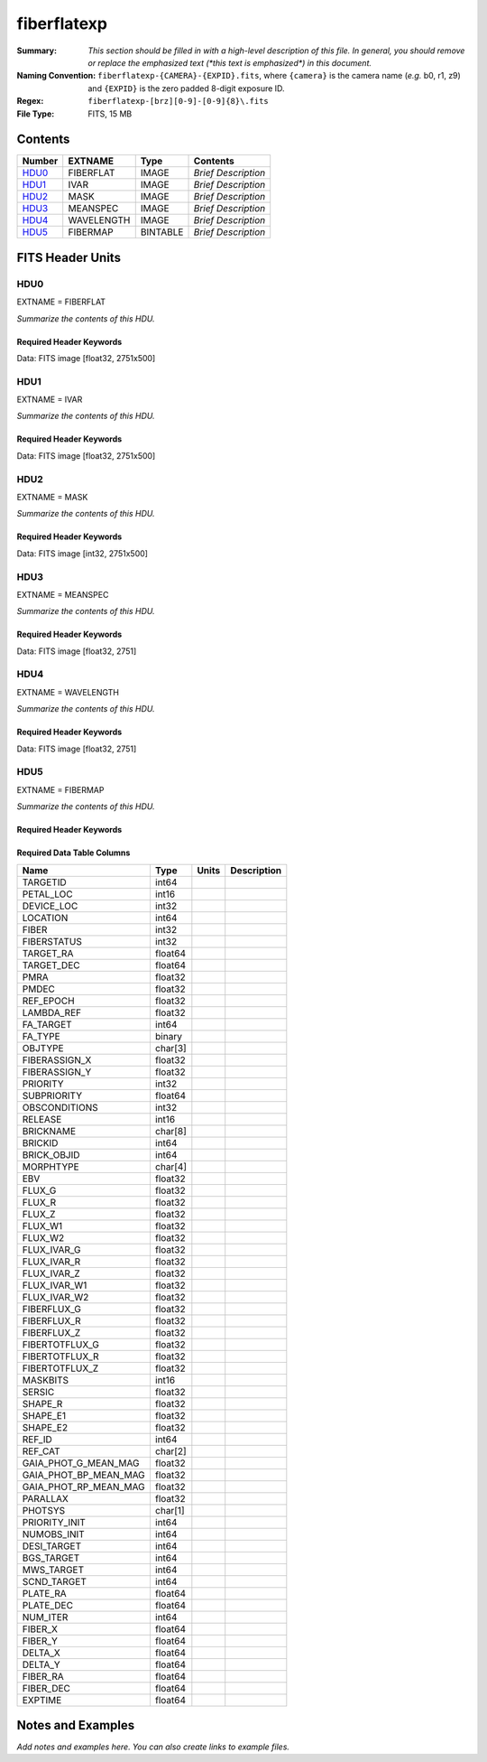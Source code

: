 ============
fiberflatexp
============

:Summary: *This section should be filled in with a high-level description of
    this file. In general, you should remove or replace the emphasized text
    (\*this text is emphasized\*) in this document.*
:Naming Convention: ``fiberflatexp-{CAMERA}-{EXPID}.fits``, where ``{camera}`` is the camera
    name (*e.g.* b0, r1, z9) and ``{EXPID}`` is the zero padded 8-digit exposure ID.
:Regex: ``fiberflatexp-[brz][0-9]-[0-9]{8}\.fits``
:File Type: FITS, 15 MB

Contents
========

====== ========== ======== ===================
Number EXTNAME    Type     Contents
====== ========== ======== ===================
HDU0_  FIBERFLAT  IMAGE    *Brief Description*
HDU1_  IVAR       IMAGE    *Brief Description*
HDU2_  MASK       IMAGE    *Brief Description*
HDU3_  MEANSPEC   IMAGE    *Brief Description*
HDU4_  WAVELENGTH IMAGE    *Brief Description*
HDU5_  FIBERMAP   BINTABLE *Brief Description*
====== ========== ======== ===================


FITS Header Units
=================

HDU0
----

EXTNAME = FIBERFLAT

*Summarize the contents of this HDU.*

Required Header Keywords
~~~~~~~~~~~~~~~~~~~~~~~~

.. collapse:: Required Header Keywords table

   .. rst-class:: keywords

    ======== =========================================================== ======= ====================================================
    KEY      Example Value                                               Type    Comment
    ======== =========================================================== ======= ====================================================
    NAXIS1   2751                                                        int
    NAXIS2   500                                                         int
    EXPID    85159                                                       int     Exposure number
    EXPFRAME 0                                                           int     Frame number
    FLAVOR   science                                                     str     Observation type
    SEQUENCE Spectrographs                                               str     OCS Sequence name
    PURPOSE  Commissioning                                               str     Purpose of observing night
    PROGRAM  CALIB DESI-CALIB-00 LEDs only                               str     Program name
    PROPID   2019B-5000                                                  str     Proposal ID
    OBSERVER DESIObserver                                                str     Names of observers
    LEAD     RunManager                                                  str     Lead observer
    INSTRUME DESI                                                        str     Instrument name
    OBSERVAT KPNO                                                        str     Observatory name
    OBS-LAT  31.96403                                                    str     [deg] Observatory latitude
    OBS-LONG -111.59989                                                  str     [deg] Observatory east longitude
    OBS-ELEV 2097.0                                                      float   [m] Observatory elevation
    TELESCOP KPNO 4.0-m telescope                                        str     Telescope name
    CORRCTOR DESI Corrector                                              str     Corrector Identification
    NIGHT    20210417                                                    int     Observing night
    TIMESYS  UTC                                                         str     Time system used for date-obs
    DATE-OBS 2021-04-18T00:46:10.836154880                               str     [UTC] Observation data and start tim
    TIME-OBS 2021-04-17T00:46:10.836154880                               str     [UTC] Observation start time
    MJD-OBS  59322.03206986                                              float   Modified Julian Date of observation
    ST       07:05:13.310000                                             str     Local Sidereal time at observation start (HH:MM
    EXPTIME  120.025                                                     float   [s] Actual exposure time
    DELTARA  0.0                                                         float   [arcsec] Offset], right ascension, observer inp
    DELTADEC 0.0                                                         float   [arcsec] Offset], declination, observer input
    VCCD     ON                                                          str     True (ON) if CCD voltage is on
    VCCDON   2021-04-09T21:16:55.534496                                  str     Time when CCD voltage was turned on
    VCCDSEC  703932.1                                                    float   [s] CCD on time in seconds
    EQUINOX  2000.0                                                      float   Epoch of observation
    SPECGRPH 5                                                           int     Spectrograph logical name (SP)
    SPECID   9                                                           int     Spectrograph serial number (SM)
    FEEBOX   lbnl072                                                     str     CCD Controller serial number
    VESSEL   27                                                          int     Cryostat serial number
    FEEVER   v20160312                                                   str     CCD Controller version
    FEEPOWER ON                                                          str     FEE power status
    FEEDMASK 2134851391                                                  int     FEE dac mask
    FEECMASK 1048575                                                     int     FEE clk mask
    CCDTEMP  850.0                                                       float   [deg C] CCD controller CCD temperature
    RADESYS  FK5                                                         str     Coordinate reference frame of major/minor axes
    DOSVER   trunk                                                       str     DOS software version
    OCSVER   1.2                                                         float   OCS software version
    CONSTVER DESI:CURRENT                                                str     Constants version
    INIFILE  /data/msdos/dos_home/architectures/kpno/desi.ini            str     DOS Configuration
    DATASECD [2181:4228, 2114:4161]                                      str     Data section for quadrant D
    AMPSECD  [4096:2049, 4096:2049]                                      str     AMP section for quadrant D
    PRESECD  [4229:4232, 2114:4161]                                      str     Prescan section for quadrant D
    BIASSECC [2053:2116, 2114:4161]                                      str     Bias section for quadrant C
    CCDPREP  purge,clear                                                 str     CCD prep actions
    OFFSET3  -1.5,15.7899                                                str     [V] set value, measured value
    CCDTMING flatdark_sta_timing.txt                                     str     CCD timing file
    CAMERA   b5                                                          str     Camera name
    ORSECC   [5:2052, 2082:2113]                                         str     Row overscan section for quadrant C
    CRYOTEMP 162.97                                                      float   [deg K] Cryostat CCD temperature
    DAC16    0.0,65.2806                                                 str     [V] set value, measured value
    DAC0     15.9998,15.9753                                             str     [V] set value, measured value
    CPUTEMP  55.8867                                                     float   [deg C] CCD controller CPU temperature
    ORSECB   [2181:4228, 2050:2081]                                      str     Row overscan section for quadrant B
    DAC15    19.9997,19.9264                                             str     [V] set value, measured value
    CCDSECC  [1:2048, 2049:4096]                                         str     CCD section for quadrant C
    DAC13    -5.0006,-5.044                                              str     [V] set value, measured value
    CLOCK8   3.0,-7.0002                                                 str     [V] high rail, low rail
    DAC12    4.9997,5.0648                                               str     [V] set value, measured value
    CLOCK16  0.0,0.0                                                     str     [V] high rail, low rail
    CRYOPRES 1.121e-07                                                   str     [mb] Cryostat pressure (IP)
    CCDSECA  [1:2048, 1:2048]                                            str     CCD section for quadrant A
    OFFSET5  -1.100000023841858,-0.0158                                  str     [V] set value, measured value
    PRESECB  [4229:4232, 2:2049]                                         str     Prescan section for quadrant B
    PGAGAIN  5                                                           int     Controller gain
    CCDNAME  CCDSM9B                                                     str     CCD name
    OFFSET2  -1.5,15.8414                                                str     [V] set value, measured value
    BIASSECA [2053:2116, 2:2049]                                         str     Bias section for quadrant A
    PRRSECB  [2181:4228, 1:1]                                            str     Row prescan section for quadrant B
    CLOCK12  3.0,-7.0002                                                 str     [V] high rail, low rail
    BIASSECB [2117:2180, 2:2049]                                         str     Bias section for quadrant B
    DAC6     0.0,0.1473                                                  str     [V] set value, measured value
    PRESECC  [1:4, 2114:4161]                                            str     Prescan section for quadrant C
    TRIMSECD [2181:4228, 2114:4161]                                      str     Trim section for quadrant D
    DETECTOR sn22825                                                     str     Detector (ccd) identification
    CLOCK2   3.9999,-4.0002                                              str     [V] high rail, low rail
    PRRSECC  [5:2052, 4162:4162]                                         str     Row prescan section for quadrant C
    CLOCK6   3.9999,-4.0002                                              str     [V] high rail, low rail
    CCDSIZE  4162,4232                                                   str     CCD size in pixels (rows, columns)
    DATASECB [2181:4228, 2:2049]                                         str     Data section for quadrant B
    DAC17    -0.0,0.0488                                                 str     [V] set value, measured value
    DETSECB  [2049:4096, 1:2048]                                         str     Detector section for quadrant B
    DAC3     15.9998,15.7796                                             str     [V] set value, measured value
    CLOCK15  0.0,0.0                                                     str     [V] high rail, low rail
    DELAYS   13, 13, 25, 25, 8, 3000, 7, 7, 400, 7                       str     [10] Delay settings
    DAC7     0.0,-0.021                                                  str     [V] set value, measured value
    DAC5     0.0,-0.0158                                                 str     [V] set value, measured value
    BIASSECD [2117:2180, 2114:4161]                                      str     Bias section for quadrant D
    CLOCK0   3.9999,-4.0002                                              str     [V] high rail, low rail
    OFFSET1  -1.5,15.9032                                                str     [V] set value, measured value
    CLOCK5   3.9999,-4.0002                                              str     [V] high rail, low rail
    DETSECA  [1:2048, 1:2048]                                            str     Detector section for quadrant A
    CLOCK9   3.0,-7.0002                                                 str     [V] high rail, low rail
    DAC2     15.9998,15.8311                                             str     [V] set value, measured value
    CLOCK10  3.0,-7.0002                                                 str     [V] high rail, low rail
    CLOCK1   3.9999,-4.0002                                              str     [V] high rail, low rail
    AMPSECB  [2049:4096, 2048:1]                                         str     AMP section for quadrant B
    CCDSECB  [2049:4096, 1:2048]                                         str     CCD section for quadrant B
    DATASECC [5:2052, 2114:4161]                                         str     Data section for quadrant C
    PRRSECA  [5:2052, 1:1]                                               str     Row prescan section for quadrant A
    BLDTIME  0.3561                                                      float   [s] Time to build image
    CLOCK7   6.9999,-2.0001                                              str     [V] high rail, low rail
    DAC1     15.9998,15.9032                                             str     [V] set value, measured value
    OFFSET0  -1.5,15.9753                                                str     [V] set value, measured value
    DAC14    0.0,0.7176                                                  str     [V] set value, measured value
    AMPSECA  [1:2048, 1:2048]                                            str     AMP section for quadrant A
    TRIMSECC [5:2052, 2114:4161]                                         str     Trim section for quadrant C
    CLOCK14  3.0,-7.0002                                                 str     [V] high rail, low rail
    DAC9     26.9998,26.5042                                             str     [V] set value, measured value
    OFFSET7  -1.100000023841858,-0.021                                   str     [V] set value, measured value
    CLOCK11  0.0,0.0                                                     str     [V] high rail, low rail
    CCDSECD  [2049:4096, 2049:4096]                                      str     CCD section for quadrant D
    PRESECA  [1:4, 2:2049]                                               str     Prescan section for quadrant A
    DETSECD  [2049:4096, 2049:4096]                                      str     Detector section for quadrant D
    CCDCFG   default_sta_20210128.cfg                                    str     CCD configuration file
    CASETEMP 56.1228                                                     float   [deg C] CCD controller case temperature
    OFFSET4  -1.100000023841858,-0.021                                   str     [V] set value, measured value
    SETTINGS detectors_sm_20210128.json                                  str     Name of DESI CCD settings file
    CLOCK18  3.9999,-4.0002                                              str     [V] high rail, low rail
    CLOCK4   3.9999,-4.0002                                              str     [V] high rail, low rail
    TRIMSECB [2181:4228, 2:2049]                                         str     Trim section for quadrant B
    DAC10    26.9998,26.8752                                             str     [V] set value, measured value
    DAC4     0.0,-0.021                                                  str     [V] set value, measured value
    AMPSECC  [2048:1, 2049:4096]                                         str     AMP section for quadrant C
    TRIMSECA [5:2052, 2:2049]                                            str     Trim section for quadrant A
    ORSECA   [5:2052, 2050:2081]                                         str     Row overscan section for quadrant A
    CLOCK13  3.0,-7.0002                                                 str     [V] high rail, low rail
    CLOCK3   6.9999,-2.0001                                              str     [V] high rail, low rail
    DAC8     26.9998,26.5636                                             str     [V] set value, measured value
    CDSPARMS 400, 400, 8, 1000                                           str     CDS parameters
    ORSECD   [2181:4228, 2082:2113]                                      str     Row bias section for quadrant D
    PRRSECD  [2181:4228, 4162:4162]                                      str     Row prescan section for quadrant D
    DIGITIME 54.796                                                      float   [s] Time to digitize image
    DETSECC  [1:2048, 2049:4096]                                         str     Detector section for quadrant C
    OFFSET6  -1.100000023841858,0.1473                                   str     [V] set value, measured value
    DATASECA [5:2052, 2:2049]                                            str     Data section for quadrant A
    CLOCK17  3.9999,-4.0002                                              str     [V] high rail, low rail
    DAC11    26.9998,26.3262                                             str     [V] set value, measured value
    REQTIME  120.0                                                       float   [s] Requested exposure time
    OBSID    kp4m20210418t004610                                         str     Unique observation identifier
    PROCTYPE RAW                                                         str     Data processing level
    PRODTYPE image                                                       str     Data product type
    CHECKSUM gOZigNXhgNXhgNXh                                            str     HDU checksum updated 2022-02-01T22:58:01
    DATASUM  2197647549                                                  str     data unit checksum updated 2022-02-01T22:58:01
    GAINA    1.118                                                       float   e/ADU (gain applied to image)
    SATULEVA 40000.0                                                     float   saturation or non lin. level, in ADU, inc. bias
    OSTEPA   1.419247027777601                                           float   ADUs (max-min of median overscan per row)
    OMETHA   AVERAGE                                                     str     use average overscan
    OVERSCNA 1183.711435498506                                           float   ADUs (gain not applied)
    OBSRDNA  4.911166252375009                                           float   electrons (gain is applied)
    SATUELEA 43396.61061511267                                           float   saturation or non lin. level, in electrons
    GAINB    1.131                                                       float   e/ADU (gain applied to image)
    SATULEVB 65535.0                                                     float   saturation or non lin. level, in ADU, inc. bias
    OSTEPB   1.440472517977469                                           float   ADUs (max-min of median overscan per row)
    OMETHB   AVERAGE                                                     str     use average overscan
    OVERSCNB 1202.062837406498                                           float   ADUs (gain not applied)
    OBSRDNB  4.116415915196709                                           float   electrons (gain is applied)
    SATUELEB 72760.55193089326                                           float   saturation or non lin. level, in electrons
    GAINC    1.131                                                       float   e/ADU (gain applied to image)
    SATULEVC 65535.0                                                     float   saturation or non lin. level, in ADU, inc. bias
    OSTEPC   1.082835692540357                                           float   ADUs (max-min of median overscan per row)
    OMETHC   AVERAGE                                                     str     use average overscan
    OVERSCNC 1173.422083485057                                           float   ADUs (gain not applied)
    OBSRDNC  3.678954901622545                                           float   electrons (gain is applied)
    SATUELEC 72792.9446235784                                            float   saturation or non lin. level, in electrons
    GAIND    1.136                                                       float   e/ADU (gain applied to image)
    SATULEVD 65535.0                                                     float   saturation or non lin. level, in ADU, inc. bias
    OSTEPD   1.059343783024815                                           float   ADUs (max-min of median overscan per row)
    OMETHD   AVERAGE                                                     str     use average overscan
    OVERSCND 1159.508605985513                                           float   ADUs (gain not applied)
    OBSRDND  3.582411359030031                                           float   electrons (gain is applied)
    SATUELED 73130.55822360046                                           float   saturation or non lin. level, in electrons
    FIBERMIN 2500                                                        int
    LONGSTRN OGIP 1.0                                                    str     The OGIP Long String Convention may be used.
    MODULE   CI                                                          str     Image Sources/Component
    FRAMES   None                                                        Unknown Number of Frames in Archive
    COSMSPLT F                                                           bool    Cosmics split exposure if true
    MAXSPLIT 0                                                           int     Number of allowed exposure splits
    OBSTYPE  FLAT                                                        str     Spectrograph observation type
    MANIFEST F                                                           bool    DOS exposure manifest
    OBJECT                                                               str     Object name
    NTSSURVY na                                                          str     NTS survey name
    SEQID    3 requests                                                  str     Exposure sequence identifier
    SEQNUM   1                                                           int     Number of exposure in sequence
    SEQTOT   3                                                           int     Total number of exposures in sequence
    SEQSTART 2021-04-18T00:46:07.786619                                  str     Start time of sequence processing
    OPENSHUT None                                                        Unknown Time shutter opened
    CAMSHUT  open                                                        str     Shutter status during observation
    WHITESPT T                                                           bool    Telescope is at whitespot
    ZENITH   F                                                           bool    Telescope is at zenith
    SEANNEX  F                                                           bool    Telescope is at SE annex
    BEYONDP  F                                                           bool    Telescope is beyond pole
    FIDUCIAL off                                                         str     Fiducials status during observation
    AIRMASS  1.521266                                                    float   Airmass
    FOCUS    1164.3,-689.6,276.6,13.8,24.3,46.8                          str     Telescope focus settings
    PMREADY  F                                                           bool    Primary mirror ready
    DOMEAZ   106.474                                                     float   [deg] Dome azimuth angle
    DOMINPOS F                                                           bool    Dome is in position
    GUIDOFFR 0.0                                                         float   [arcsec] Cummulative guider offset (RA)
    GUIDOFFD -0.0                                                        float   [arcsec] Cummulative guider offset (dec)
    SUNRA    26.209455                                                   float   [deg] Sun RA at start of exposure
    SUNDEC   10.838587                                                   float   [deg] Sun declination at start of exposure
    MOONDEC  25.292604                                                   float   [deg] Moon declination at start of exposure
    MOONRA   92.637574                                                   float   [deg] Moon RA at start of exposure
    MOONSEP  39.751                                                      float   [deg] Moon Separation
    MOUNTAZ  286.506406                                                  float   [deg] Mount azimuth angle
    MOUNTDEC 31.963427                                                   float   [deg] Mount declination
    MOUNTEL  41.037116                                                   float   [deg] Mount elevation angle
    MOUNTHA  58.478125                                                   float   [deg] Mount hour angle
    INCTRL   F                                                           bool    DESI in control
    INPOS    T                                                           bool    Mount in position
    MNTOFFD  -0.0                                                        float   [arcsec] Mount offset (dec)
    MNTOFFR  -0.0                                                        float   [arcsec] Mount offset (RA)
    PARALLAC 73.493862                                                   float   [deg] Parallactic angle
    SKYDEC   31.963427                                                   float   [deg] Telescope declination (pointing on sky)
    SKYRA    47.828892                                                   float   [deg] Telescope right ascension (pointing on sk
    TARGTDEC 31.963305                                                   float   [deg] Target declination (to TCS)
    TARGTRA  40.026704                                                   float   [deg] Target right ascension (to TCS)
    TARGTAZ  289.066423                                                  float   [deg] Target azimuth
    TARGTEL  34.734309                                                   float   [deg] Target elevation
    TRGTOFFD 0.0                                                         float   [arcsec] Telescope target offset (dec)
    TRGTOFFR 0.0                                                         float   [arcsec] Telescope target offset (RA)
    ZD       48.962884                                                   float   [deg] Telescope zenith distance
    TCSST    07:05:13.684                                                str     Local Sidereal time reported by TCS (HH:MM:SS)
    TCSMJD   59322.032506                                                float   MJD reported by TCS
    ADCCORR  F                                                           bool    Correct pointing for ADC setting if True
    ADC1PHI  149.970058                                                  float   [deg] ADC 1 angle
    ADC2PHI  178.629994                                                  float   [deg] ADC 2 angle
    ADC1HOME F                                                           bool    ADC 1 at home position if True
    ADC2HOME F                                                           bool    ADC 2 at home position if True
    ADC1NREV 1.0                                                         float   ADC 1 number of revs
    ADC2NREV -1.0                                                        float   ADC 2 number of revs
    ADC1STAT STOPPED                                                     str     ADC 1 status
    ADC2STAT STOPPED                                                     str     ADC 2 status
    HEXPOS   1164.3,-689.6,276.6,13.8,24.3,46.8                          str     Hexapod position
    HEXTRIM  0.0,0.0,0.0,0.0,0.0,0.0                                     str     Hexapod trim values
    ROTOFFST 0.0                                                         float   [arcsec] Rotator offset
    ROTENBLD F                                                           bool    Rotator enabled
    ROTRATE  0.0                                                         float   [arcsec/min] Rotator rate
    RESETROT F                                                           bool    DOS Control: reset hex rotator
    GUIDMODE catalog                                                     str     Guider mode
    SPCGRPHS SP0,SP1,SP2,SP3,SP4,SP5,SP6,SP7,SP8,SP9                     str     Participating spectrograph
    ILLSPECS SP0,SP1,SP2,SP3,SP4,SP5,SP6,SP7,SP8,SP9                     str     Participating illuminate s
    CCDSPECS SP0,SP1,SP2,SP3,SP4,SP5,SP6,SP7,SP8,SP9                     str     Participating ccd spectrog
    UPSSTAT  SUCCESS                                                     str     UPS Status
    FILENAME /exposures/desi/20210417/00085159/desi-00085159.fits.fz     str     Name of (F
    EXCLUDED                                                             str     Components excluded from this exposure
    TCSKRA   0.3 0.003 0.00003                                           str     TCS Kalman (RA)
    TCSKDEC  0.3 0.003 0.00003                                           str     TCS Kalman (dec)
    TCSGRA   0.3                                                         float   TCS simple gain (RA)
    TCSGDEC  0.3                                                         float   TCS simple gain (dec)
    TCSMFRA  1                                                           int     TCS moving filter length (RA)
    TCSMFDEC 1                                                           int     TCS moving filter length (dec)
    TCSPIRA  1.0,0.0,0.0,0.0                                             str     TCS PI settings (P, I (gain, error window, satu
    TCSPIDEC 1.0,0.0,0.0,0.0                                             str     TCS PI settings (P, I (gain, error window, satu
    NSPEC    500                                                         int     Number of spectra
    WAVEMIN  3600.0                                                      float   First wavelength [Angstroms]
    WAVEMAX  5800.0                                                      float   Last wavelength [Angstroms]
    WAVESTEP 0.8                                                         float   Wavelength step size [Angstroms]
    SPECTER  0.10.0                                                      str     https://github.com/desihub/specter
    IN_PSF   SPECPROD/exposures/20210417/00085159/psf-b5-00085159.fits   str     Input sp
    IN_IMG   SPECPROD/preproc/20210417/00085159/preproc-b5-00085159.fits str
    ORIG_PSF SPECPROD/calibnight/20210417/psfnight-b5-20210417.fits      str
    CHI2PDF  1.083046058380539                                           float
    EXPTHUM  13.21                                                       float   exposure humidity from telemetry
    EXPFHUM  12.22597485078697                                           float   exposure humidity from flat fit
    CALFHUM  12.95777352360177                                           float   dome flat humidity from flat fit
    CALTHUM  13.3025                                                     float   dome flat humidity from telemetry
    BUNIT                                                                str     adimensional quantity to divide to flatfield a frame
    ======== =========================================================== ======= ====================================================

Data: FITS image [float32, 2751x500]

HDU1
----

EXTNAME = IVAR

*Summarize the contents of this HDU.*

Required Header Keywords
~~~~~~~~~~~~~~~~~~~~~~~~

.. collapse:: Required Header Keywords table

   .. rst-class:: keywords

    ======== ================ ==== ==============================================
    KEY      Example Value    Type Comment
    ======== ================ ==== ==============================================
    NAXIS1   2751             int
    NAXIS2   500              int
    BUNIT                     str  inverse variance, adimensional
    CHECKSUM kdmLldmJkdmJkdmJ str  HDU checksum updated 2022-02-01T22:58:01
    DATASUM  4118276244       str  data unit checksum updated 2022-02-01T22:58:01
    ======== ================ ==== ==============================================

Data: FITS image [float32, 2751x500]

HDU2
----

EXTNAME = MASK

*Summarize the contents of this HDU.*

Required Header Keywords
~~~~~~~~~~~~~~~~~~~~~~~~

.. collapse:: Required Header Keywords table

   .. rst-class:: keywords

    ======== ================ ==== ==============================================
    KEY      Example Value    Type Comment
    ======== ================ ==== ==============================================
    NAXIS1   2751             int
    NAXIS2   500              int
    BSCALE   1                int
    BZERO    2147483648       int
    CHECKSUM RHdLRGcIRGcIRGcI str  HDU checksum updated 2022-02-01T22:58:02
    DATASUM  687834           str  data unit checksum updated 2022-02-01T22:58:02
    ======== ================ ==== ==============================================

Data: FITS image [int32, 2751x500]

HDU3
----

EXTNAME = MEANSPEC

*Summarize the contents of this HDU.*

Required Header Keywords
~~~~~~~~~~~~~~~~~~~~~~~~

.. collapse:: Required Header Keywords table

   .. rst-class:: keywords

    ======== ================= ==== ==============================================
    KEY      Example Value     Type Comment
    ======== ================= ==== ==============================================
    NAXIS1   2751              int
    BUNIT    electron/Angstrom str
    CHECKSUM 4TMJ6RKJ4RKJ4RKJ  str  HDU checksum updated 2022-02-01T22:58:02
    DATASUM  2617283155        str  data unit checksum updated 2022-02-01T22:58:02
    ======== ================= ==== ==============================================

Data: FITS image [float32, 2751]

HDU4
----

EXTNAME = WAVELENGTH

*Summarize the contents of this HDU.*

Required Header Keywords
~~~~~~~~~~~~~~~~~~~~~~~~

.. collapse:: Required Header Keywords table

   .. rst-class:: keywords

    ======== ================ ==== ==============================================
    KEY      Example Value    Type Comment
    ======== ================ ==== ==============================================
    NAXIS1   2751             int
    BUNIT    Angstrom         str
    CHECKSUM 5qI85oG75oG75oG7 str  HDU checksum updated 2022-02-01T22:58:02
    DATASUM  2458411755       str  data unit checksum updated 2022-02-01T22:58:02
    ======== ================ ==== ==============================================

Data: FITS image [float32, 2751]

HDU5
----

EXTNAME = FIBERMAP

*Summarize the contents of this HDU.*

Required Header Keywords
~~~~~~~~~~~~~~~~~~~~~~~~

.. collapse:: Required Header Keywords table

   .. rst-class:: keywords

    ======== ================ ==== ==============================================
    KEY      Example Value    Type Comment
    ======== ================ ==== ==============================================
    NAXIS1   369              int  length of dimension 1
    NAXIS2   500              int  length of dimension 2
    ENCODING ascii            str
    CHECKSUM aBFAbA93aAE9aA99 str  HDU checksum updated 2022-02-01T22:58:02
    DATASUM  3386980400       str  data unit checksum updated 2022-02-01T22:58:02
    ======== ================ ==== ==============================================

Required Data Table Columns
~~~~~~~~~~~~~~~~~~~~~~~~~~~

.. rst-class:: columns

===================== ======= ===== ===========
Name                  Type    Units Description
===================== ======= ===== ===========
TARGETID              int64
PETAL_LOC             int16
DEVICE_LOC            int32
LOCATION              int64
FIBER                 int32
FIBERSTATUS           int32
TARGET_RA             float64
TARGET_DEC            float64
PMRA                  float32
PMDEC                 float32
REF_EPOCH             float32
LAMBDA_REF            float32
FA_TARGET             int64
FA_TYPE               binary
OBJTYPE               char[3]
FIBERASSIGN_X         float32
FIBERASSIGN_Y         float32
PRIORITY              int32
SUBPRIORITY           float64
OBSCONDITIONS         int32
RELEASE               int16
BRICKNAME             char[8]
BRICKID               int64
BRICK_OBJID           int64
MORPHTYPE             char[4]
EBV                   float32
FLUX_G                float32
FLUX_R                float32
FLUX_Z                float32
FLUX_W1               float32
FLUX_W2               float32
FLUX_IVAR_G           float32
FLUX_IVAR_R           float32
FLUX_IVAR_Z           float32
FLUX_IVAR_W1          float32
FLUX_IVAR_W2          float32
FIBERFLUX_G           float32
FIBERFLUX_R           float32
FIBERFLUX_Z           float32
FIBERTOTFLUX_G        float32
FIBERTOTFLUX_R        float32
FIBERTOTFLUX_Z        float32
MASKBITS              int16
SERSIC                float32
SHAPE_R               float32
SHAPE_E1              float32
SHAPE_E2              float32
REF_ID                int64
REF_CAT               char[2]
GAIA_PHOT_G_MEAN_MAG  float32
GAIA_PHOT_BP_MEAN_MAG float32
GAIA_PHOT_RP_MEAN_MAG float32
PARALLAX              float32
PHOTSYS               char[1]
PRIORITY_INIT         int64
NUMOBS_INIT           int64
DESI_TARGET           int64
BGS_TARGET            int64
MWS_TARGET            int64
SCND_TARGET           int64
PLATE_RA              float64
PLATE_DEC             float64
NUM_ITER              int64
FIBER_X               float64
FIBER_Y               float64
DELTA_X               float64
DELTA_Y               float64
FIBER_RA              float64
FIBER_DEC             float64
EXPTIME               float64
===================== ======= ===== ===========


Notes and Examples
==================

*Add notes and examples here.  You can also create links to example files.*
